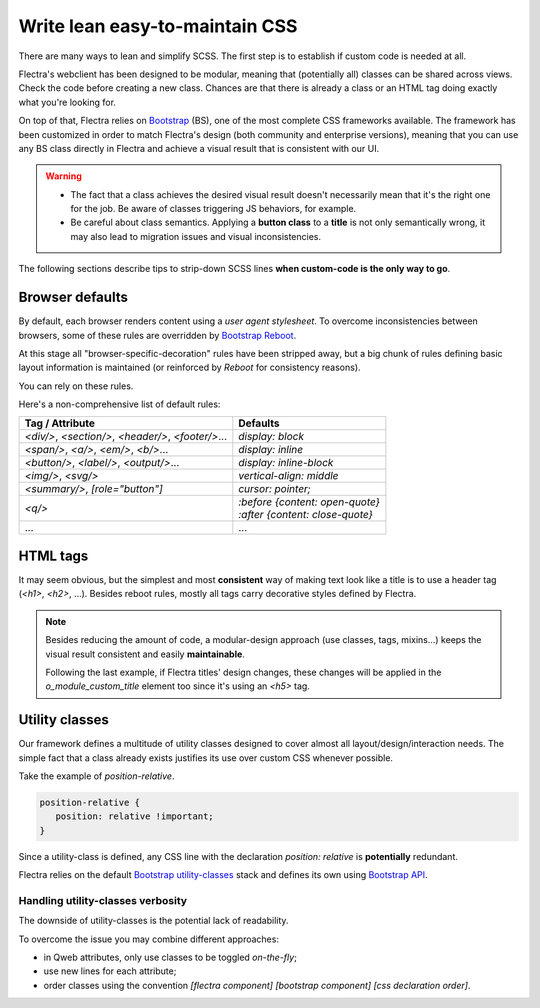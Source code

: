 ===============================
Write lean easy-to-maintain CSS
===============================

There are many ways to lean and simplify SCSS. The first step is to establish if custom code is
needed at all.

Flectra's webclient has been designed to be modular, meaning that (potentially all) classes can be
shared across views. Check the code before creating a new class. Chances are that there is already a
class or an HTML tag doing exactly what you're looking for.

On top of that, Flectra relies on `Bootstrap
<https://getbootstrap.com/docs/5.1/getting-started/introduction/>`_ (BS), one of the most complete
CSS frameworks available. The framework has been customized in order to match Flectra's design (both
community and enterprise versions), meaning that you can use any BS class directly in Flectra and
achieve a visual result that is consistent with our UI.

.. warning::
   - The fact that a class achieves the desired visual result doesn't necessarily mean that it's the
     right one for the job. Be aware of classes triggering JS behaviors, for example.
   - Be careful about class semantics. Applying a **button class** to a **title** is not only
     semantically wrong, it may also lead to migration issues and visual inconsistencies.

The following sections describe tips to strip-down SCSS lines **when custom-code is the only way to
go**.

.. _tutorials/scss_tips/browser_defaults:

Browser defaults
================

By default, each browser renders content using a *user agent stylesheet*. To overcome
inconsistencies between browsers, some of these rules are overridden by `Bootstrap Reboot
<https://getbootstrap.com/docs/5.1/content/reboot/>`_.

At this stage all "browser-specific-decoration" rules have been stripped away, but a big chunk of
rules defining basic layout information is maintained (or reinforced by *Reboot* for consistency
reasons).

You can rely on these rules.

.. example::

   Applying `display: block;` to a `<div/>` is normally not necessary.

   .. code-block:: css

      div.element {
         display: block;
         /* not needed 99% of the time */
      }

.. example::

   In this instance, you may opt to switching the HTML tag rather than adding a new CSS rule.

   .. code-block:: css

      span.element {
         display: block;
         /* replace <span> with <div> instead
            to get 'display: block' by default */
      }

Here's a non-comprehensive list of default rules:

.. list-table::
   :header-rows: 1

   * - Tag / Attribute
     - Defaults
   * - `<div/>`, `<section/>`, `<header/>`, `<footer/>`...
     - `display: block`
   * - `<span/>`, `<a/>`, `<em/>`, `<b/>`...
     - `display: inline`
   * - `<button/>`, `<label/>`, `<output/>`...
     - `display: inline-block`
   * - `<img/>`, `<svg/>`
     - `vertical-align: middle`
   * - `<summary/>`, `[role="button"]`
     - `cursor: pointer;`
   * - `<q/>`
     - | `:before {content: open-quote}`
       | `:after  {content: close-quote}`
   * - ...
     - ...

.. seealso::
   `Bootstrap Reboot on GitHub
   <https://github.com/twbs/bootstrap/blob/1a6fdfae6b/scss/_reboot.scss>`_

.. _tutorials/scss_tips/html_tags:

HTML tags
=========

It may seem obvious, but the simplest and most **consistent** way of making text look like a title
is to use a header tag (`<h1>`, `<h2>`, ...). Besides reboot rules, mostly all tags carry decorative
styles defined by Flectra.

.. rst-class:: bg-light
.. example::

   .. container:: alert alert-danger

      Don't

      .. tabs::

         .. code-tab:: html XML

            <span class="o_module_custom_title">
               Hello There!
            </span>

            <span class="o_module_custom_subtitle">
               I'm a subtitle.
            </span>

         .. code-tab:: css SCSS

            .o_module_custom_title {
               display: block;
               font-size: 120%;
               font-weight: bold;
               animation: 1s linear 1s mycustomAnimation;
            }

            .o_module_custom_subtitle {
               display: block;
               font-size: 12px;
               font-weight: bold;
               animation: 2s linear 1s mycustomAnimation;
            }

   .. container:: alert alert-success

      Do

      .. tabs::

         .. code-tab:: html XML

            <h5 class="o_module_custom_title">
               Hello There!
            </h5>

            <div class="o_module_custom_subtitle">
               <b><small>I'm a subtitle.</small></b>
            </div>

         .. code-tab:: css SCSS

            .o_module_custom_title {
               animation: 1s linear 1s mycustomAnimation;
            }

            .o_module_custom_subtitle {
               animation: 2s linear 1s mycustomAnimation;
            }

.. note::
   Besides reducing the amount of code, a modular-design approach (use classes, tags, mixins...)
   keeps the visual result consistent and easily **maintainable**.

   Following the last example, if Flectra titles' design changes, these changes will be applied in the
   `o_module_custom_title` element too since it's using an `<h5>` tag.

.. _tutorials/scss_tips/utility_classes:

Utility classes
===============

Our framework defines a multitude of utility classes designed to cover almost all
layout/design/interaction needs. The simple fact that a class already exists justifies its use over
custom CSS whenever possible.

Take the example of `position-relative`.

.. code-block:: css

   position-relative {
      position: relative !important;
   }

Since a utility-class is defined, any CSS line with the declaration `position: relative` is
**potentially** redundant.

Flectra relies on the default `Bootstrap utility-classes
<https://getbootstrap.com/docs/5.1/utilities/background/>`_ stack and defines its own using
`Bootstrap API <https://getbootstrap.com/docs/5.1/utilities/api/>`_.

.. seealso::
   - `Bootstrap utility classes <https://getbootstrap.com/docs/5.1/utilities/api/>`_
   - `Flectra custom utilities on github
     <{GITHUB_PATH}/addons/web/static/src/scss/utilities_custom.scss>`_

.. _tutorials/scss_tips/utility_classes/downside:

Handling utility-classes verbosity
----------------------------------

The downside of utility-classes is the potential lack of readability.

.. example::

   .. code-block:: html

      <myComponent t-attf-class="d-flex border px-lg-2 card
      {{props.readonly ? 'o_myComponent_disabled' : ''}}
      card d-lg-block position-absolute {{props.active ?
      'o_myComponent_active' : ''}}  myComponent px-3"/>

To overcome the issue you may combine different approaches:

- in Qweb attributes, only use classes to be toggled *on-the-fly*;
- use new lines for each attribute;
- order classes using the convention `[flectra component] [bootstrap component] [css declaration order]`.

.. example::

   .. code-block:: html

      <myComponent
         t-att-class="{
            o_myComponent_disabled: props.readonly,
            o_myComponent_active: props.active
         }"
         class="myComponent card position-absolute d-flex d-lg-block border px-3 px-lg-2"
      />

.. seealso::
   :ref:`Flectra CSS properties order <contributing/coding_guidelines/scss/properties_order>`
